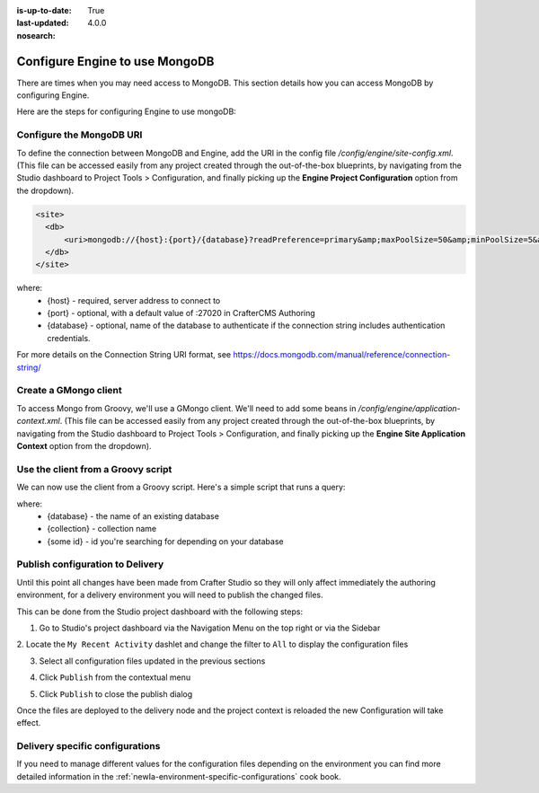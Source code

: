 :is-up-to-date: True
:last-updated: 4.0.0
:nosearch:

.. index:: Configure Engine to use MongoDB

.. _newIa-engine-mongodb-configuration:

===============================
Configure Engine to use MongoDB
===============================

There are times when you may need access to MongoDB.  This section details how you can access MongoDB by configuring Engine.

Here are the steps for configuring Engine to use mongoDB:

-------------------------
Configure the MongoDB URI
-------------------------
To define the connection between MongoDB and Engine, add the URI in the config file `/config/engine/site-config.xml`.  (This file can be accessed easily from any project created through the out-of-the-box blueprints, by navigating from the Studio dashboard to Project Tools > Configuration, and finally picking up the **Engine Project Configuration** option from the dropdown).

.. code-block:: xml

    <site>
      <db>
          <uri>mongodb://{host}:{port}/{database}?readPreference=primary&amp;maxPoolSize=50&amp;minPoolSize=5&amp;maxIdleTimeMS=1000&amp;waitQueueMultiple=200&amp;waitQueueTimeoutMS=100&amp;w=1&amp;journal=true</uri>
      </db>
    </site>

where:
   * {host} - required, server address to connect to
   * {port} - optional, with a default value of :27020 in CrafterCMS Authoring
   * {database} - optional, name of the database to authenticate if the connection string includes authentication credentials.

For more details on the Connection String URI format, see https://docs.mongodb.com/manual/reference/connection-string/

----------------------
Create a GMongo client
----------------------
To access Mongo from Groovy, we'll use a GMongo client.  We'll need to add some beans in `/config/engine/application-context.xml`.  (This file can be accessed easily from any project created through the out-of-the-box blueprints, by navigating from the Studio dashboard to Project Tools > Configuration, and finally picking up the **Engine Site Application Context** option from the dropdown).

.. code-block:: xml
    :linenos:

    <beans xmlns="http://www.springframework.org/schema/beans"
       xmlns:xsi="http://www.w3.org/2001/XMLSchema-instance"
       xsi:schemaLocation="http://www.springframework.org/schema/beans http://www.springframework.org/schema/beans/spring-beans.xsd">

       <bean class="org.springframework.context.support.PropertySourcesPlaceholderConfigurer" parent="crafter.properties"/>

       <bean id="mongoUri" class="com.mongodb.MongoClientURI">
         <constructor-arg value="${db.uri}"/>
       </bean>

       <bean id="mongoClient" class="com.gmongo.GMongoClient">
         <constructor-arg ref="mongoUri"/>
       </bean>

    </beans>

-----------------------------------
Use the client from a Groovy script
-----------------------------------

We can now use the client from a Groovy script.  Here's a simple script that runs a query:

.. code-block:: groovy
    :linenos:

    def mongo = applicationContext.mongoClient
    def db = mongo.getDB("{database}")
    def result = null
    def record = db.{collection}.findOne(_id: "{some id}")
    if (record) {
        result = record.name
    }
    return result

where:
    * {database} - the name of an existing database
    * {collection} - collection name
    * {some id} - id you're searching for depending on your database

---------------------------------
Publish configuration to Delivery
---------------------------------

Until this point all changes have been made from Crafter Studio so they will only affect immediately
the authoring environment, for a delivery environment you will need to publish the changed files.

This can be done from the Studio project dashboard with the following steps:

1. Go to Studio's project dashboard via the Navigation Menu on the top right or via the Sidebar

.. image:: /_static/images/content-author/project-dashboard-sidebar.webp
    :width: 65 %
    :align: center
    :alt: Studio - Project Dashboard from Sidebar

2. Locate the ``My Recent Activity`` dashlet and change the filter to ``All`` to display the
configuration files

.. image:: /_static/images/site-admin/mongo/my-recent-activity.webp
   :alt: Studio Project Dashboard - My Recent Activity
   :width: 70 %
   :align: center

3. Select all configuration files updated in the previous sections

.. image:: /_static/images/site-admin/mongo/my-recent-activity-config.webp
   :alt: Studio Project Dashboard - My Recent Activity
   :width: 70 %
   :align: center

4. Click ``Publish`` from the contextual menu

.. image:: /_static/images/site-admin/mongo/approve-and-publish-context-menu.webp
   :alt: Studio Project Dashboard - Contextual Menu
   :width: 70 %
   :align: center

5. Click ``Publish`` to close the publish dialog

.. image:: /_static/images/site-admin/mongo/publish-dialog.webp
   :alt: Studio Project Dashboard - Publish Dialog
   :width: 70 %
   :align: center

Once the files are deployed to the delivery node and the project context is reloaded the new
Configuration will take effect.

--------------------------------
Delivery specific configurations
--------------------------------

If you need to manage different values for the configuration files depending on the environment
you can find more detailed information in the :ref:`newIa-environment-specific-configurations` cook book.
